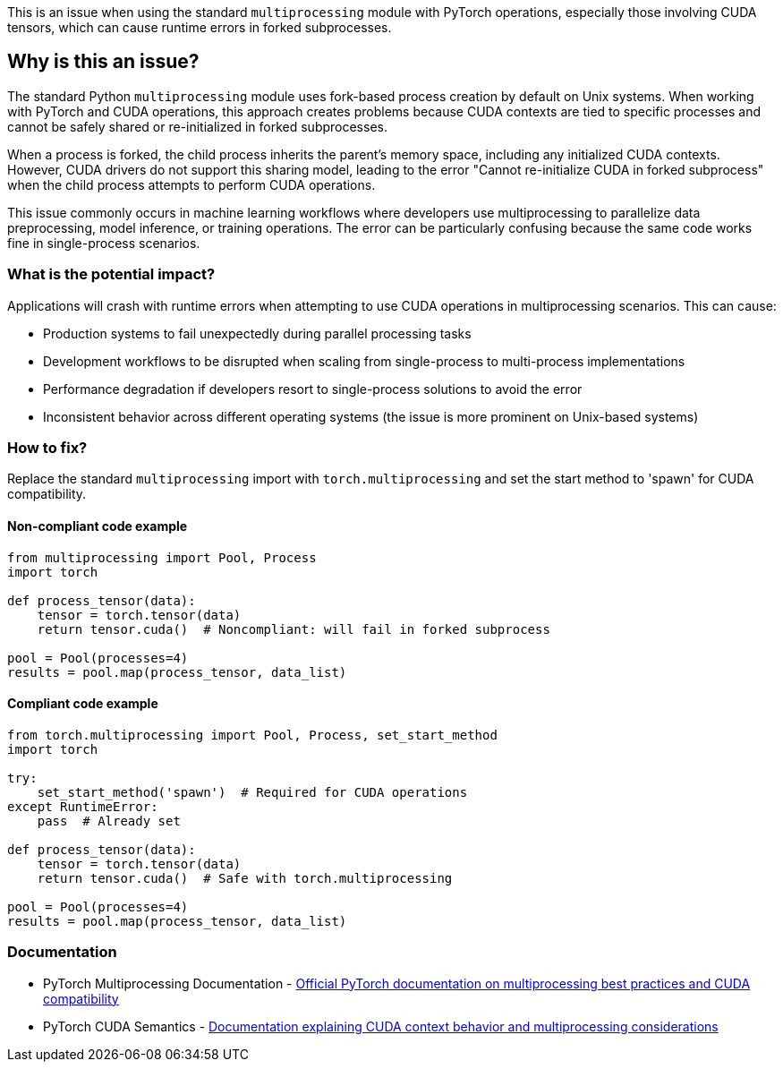 This is an issue when using the standard `multiprocessing` module with PyTorch operations, especially those involving CUDA tensors, which can cause runtime errors in forked subprocesses.

== Why is this an issue?

The standard Python `multiprocessing` module uses fork-based process creation by default on Unix systems. When working with PyTorch and CUDA operations, this approach creates problems because CUDA contexts are tied to specific processes and cannot be safely shared or re-initialized in forked subprocesses.

When a process is forked, the child process inherits the parent's memory space, including any initialized CUDA contexts. However, CUDA drivers do not support this sharing model, leading to the error "Cannot re-initialize CUDA in forked subprocess" when the child process attempts to perform CUDA operations.

This issue commonly occurs in machine learning workflows where developers use multiprocessing to parallelize data preprocessing, model inference, or training operations. The error can be particularly confusing because the same code works fine in single-process scenarios.

=== What is the potential impact?

Applications will crash with runtime errors when attempting to use CUDA operations in multiprocessing scenarios. This can cause:

* Production systems to fail unexpectedly during parallel processing tasks
* Development workflows to be disrupted when scaling from single-process to multi-process implementations
* Performance degradation if developers resort to single-process solutions to avoid the error
* Inconsistent behavior across different operating systems (the issue is more prominent on Unix-based systems)

=== How to fix?


Replace the standard `multiprocessing` import with `torch.multiprocessing` and set the start method to 'spawn' for CUDA compatibility.

==== Non-compliant code example

[source,python,diff-id=1,diff-type=noncompliant]
----
from multiprocessing import Pool, Process
import torch

def process_tensor(data):
    tensor = torch.tensor(data)
    return tensor.cuda()  # Noncompliant: will fail in forked subprocess

pool = Pool(processes=4)
results = pool.map(process_tensor, data_list)
----

==== Compliant code example

[source,python,diff-id=1,diff-type=compliant]
----
from torch.multiprocessing import Pool, Process, set_start_method
import torch

try:
    set_start_method('spawn')  # Required for CUDA operations
except RuntimeError:
    pass  # Already set

def process_tensor(data):
    tensor = torch.tensor(data)
    return tensor.cuda()  # Safe with torch.multiprocessing

pool = Pool(processes=4)
results = pool.map(process_tensor, data_list)
----

=== Documentation

 * PyTorch Multiprocessing Documentation - https://pytorch.org/docs/stable/multiprocessing.html[Official PyTorch documentation on multiprocessing best practices and CUDA compatibility]
 * PyTorch CUDA Semantics - https://pytorch.org/docs/stable/notes/cuda.html#cuda-semantics[Documentation explaining CUDA context behavior and multiprocessing considerations]

